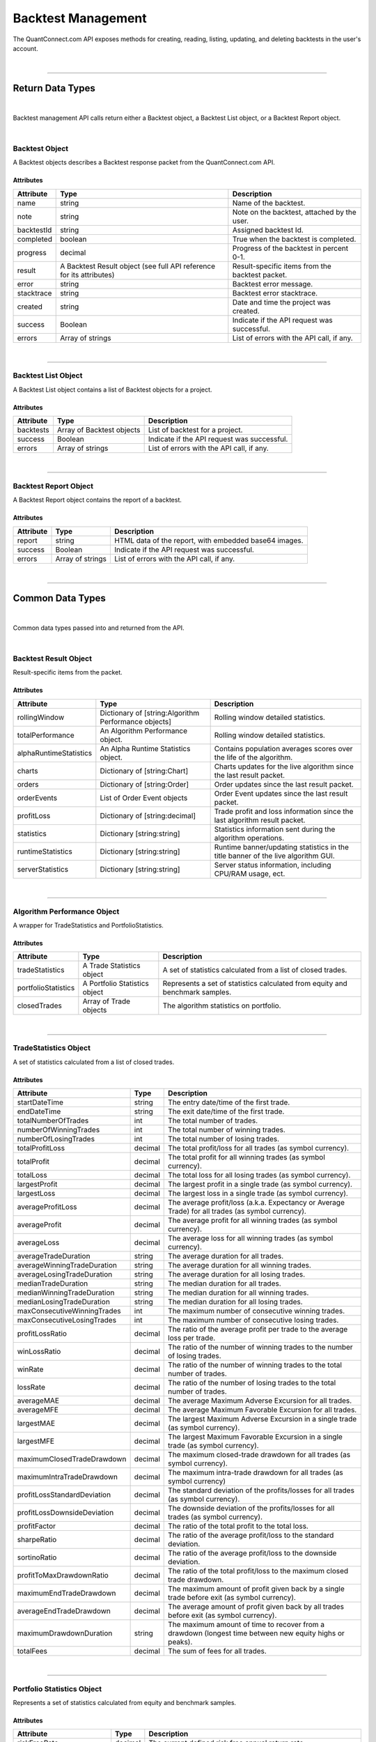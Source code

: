 .. _platform-api-backtest:

===================
Backtest Management
===================

The QuantConnect.com API exposes methods for creating, reading, listing, updating, and deleting backtests in the user's account.

|

----------------------------------------------------------------

Return Data Types
-----------------

|

Backtest management API calls return either a Backtest object, a Backtest List object, or a Backtest Report object.

|

Backtest Object
===============

A Backtest objects describes a Backtest response packet from the QuantConnect.com API.

Attributes
^^^^^^^^^^

.. list-table::
   :header-rows: 1

   * - Attribute
     - Type
     - Description
   * - name
     - string
     - Name of the backtest.
   * - note
     - string
     - Note on the backtest, attached by the user.
   * - backtestId
     - string
     - Assigned backtest Id.
   * - completed
     - boolean
     - True when the backtest is completed.
   * - progress
     - decimal
     - Progress of the backtest in percent 0-1.
   * - result
     - A Backtest Result object (see full API reference for its attributes)
     - Result-specific items from the backtest packet.
   * - error
     - string
     - Backtest error message.
   * - stacktrace
     - string
     - Backtest error stacktrace.
   * - created
     - string
     - Date and time the project was created.
   * - success
     - Boolean
     - Indicate if the API request was successful.
   * - errors
     - Array of strings
     - List of errors with the API call, if any.

|

----------------------------------------------------------------

Backtest List Object
====================

A Backtest List object contains a list of Backtest objects for a project.

Attributes
^^^^^^^^^^

.. list-table::
   :header-rows: 1

   * - Attribute
     - Type
     - Description
   * - backtests
     - Array of Backtest objects
     - List of backtest for a project.
   * - success
     - Boolean
     - Indicate if the API request was successful.
   * - errors
     - Array of strings
     - List of errors with the API call, if any.

|

----------------------------------------------------------------

Backtest Report Object
======================

A Backtest Report object contains the report of a backtest.

Attributes
^^^^^^^^^^

.. list-table::
   :header-rows: 1

   * - Attribute
     - Type
     - Description
   * - report
     - string
     - HTML data of the report, with embedded base64 images.
   * - success
     - Boolean
     - Indicate if the API request was successful.
   * - errors
     - Array of strings
     - List of errors with the API call, if any.

|

----------------------------------------------------------------

Common Data Types
-----------------

|

Common data types passed into and returned from the API.

|

Backtest Result Object
======================

Result-specific items from the packet.

Attributes
^^^^^^^^^^

.. list-table::
   :header-rows: 1

   * - Attribute
     - Type
     - Description
   * - rollingWindow
     - Dictionary of [string:Algorithm Performance objects]
     - Rolling window detailed statistics.
   * - totalPerformance
     - An Algorithm Performance object.
     - Rolling window detailed statistics.
   * - alphaRuntimeStatistics
     - An Alpha Runtime Statistics object.
     - Contains population averages scores over the life of the algorithm.
   * - charts
     - Dictionary of [string:Chart]
     - Charts updates for the live algorithm since the last result packet.
   * - orders
     - Dictionary of [string:Order]
     - Order updates since the last result packet.
   * - orderEvents
     - List of Order Event objects
     - Order Event updates since the last result packet.
   * - profitLoss
     - Dictionary of [string:decimal]
     - Trade profit and loss information since the last algorithm result packet.
   * - statistics
     - Dictionary [string:string]
     - Statistics information sent during the algorithm operations.
   * - runtimeStatistics
     - Dictionary [string:string]
     - Runtime banner/updating statistics in the title banner of the live algorithm GUI.
   * - serverStatistics
     - Dictionary [string:string]
     - Server status information, including CPU/RAM usage, ect.

|

----------------------------------------------------------------

Algorithm Performance Object
============================

A wrapper for TradeStatistics and PortfolioStatistics.

Attributes
^^^^^^^^^^

.. list-table::
   :header-rows: 1

   * - Attribute
     - Type
     - Description
   * - tradeStatistics
     - A Trade Statistics object
     - A set of statistics calculated from a list of closed trades.
   * - portfolioStatistics
     - A Portfolio Statistics object
     - Represents a set of statistics calculated from equity and benchmark samples.
   * - closedTrades
     - Array of Trade objects
     - The algorithm statistics on portfolio.

|

----------------------------------------------------------------

TradeStatistics Object
======================

A set of statistics calculated from a list of closed trades.

Attributes
^^^^^^^^^^

.. list-table::
   :header-rows: 1

   * - Attribute
     - Type
     - Description
   * - startDateTime
     - string
     - The entry date/time of the first trade.
   * - endDateTime
     - string
     - The exit date/time of the first trade.
   * - totalNumberOfTrades
     - int
     - The total number of trades.
   * - numberOfWinningTrades
     - int
     - The total number of winning trades.
   * - numberOfLosingTrades
     - int
     - The total number of losing trades.
   * - totalProfitLoss
     - decimal
     - The total profit/loss for all trades (as symbol currency).
   * - totalProfit
     - decimal
     - The total profit for all winning trades (as symbol currency).
   * - totalLoss
     - decimal
     - The total loss for all losing trades (as symbol currency).
   * - largestProfit
     - decimal
     - The largest profit in a single trade (as symbol currency).
   * - largestLoss
     - decimal
     - The largest loss in a single trade (as symbol currency).
   * - averageProfitLoss
     - decimal
     - The average profit/loss (a.k.a. Expectancy or Average Trade) for all trades (as symbol currency).
   * - averageProfit
     - decimal
     - The average profit for all winning trades (as symbol currency).
   * - averageLoss
     - decimal
     - The average loss for all winning trades (as symbol currency).
   * - averageTradeDuration
     - string
     - The average duration for all trades.
   * - averageWinningTradeDuration
     - string
     - The average duration for all winning trades.
   * - averageLosingTradeDuration
     - string
     - The average duration for all losing trades.
   * - medianTradeDuration
     - string
     - The median duration for all trades.
   * - medianWinningTradeDuration
     - string
     - The median duration for all winning trades.
   * - medianLosingTradeDuration
     - string
     - The median duration for all losing trades.
   * - maxConsecutiveWinningTrades
     - int
     - The maximum number of consecutive winning trades.
   * - maxConsecutiveLosingTrades
     - int
     - The maximum number of consecutive losing trades.
   * - profitLossRatio
     - decimal
     - The ratio of the average profit per trade to the average loss per trade.
   * - winLossRatio
     - decimal
     - The ratio of the number of winning trades to the number of losing trades.
   * - winRate
     - decimal
     - The ratio of the number of winning trades to the total number of trades.
   * - lossRate
     - decimal
     - The ratio of the number of losing trades to the total number of trades.
   * - averageMAE
     - decimal
     - The average Maximum Adverse Excursion for all trades.
   * - averageMFE
     - decimal
     - The average Maximum Favorable Excursion for all trades.
   * - largestMAE
     - decimal
     - The largest Maximum Adverse Excursion in a single trade (as symbol currency).
   * - largestMFE
     - decimal
     - The largest Maximum Favorable Excursion in a single trade (as symbol currency).
   * - maximumClosedTradeDrawdown
     - decimal
     - The maximum closed-trade drawdown for all trades (as symbol currency).
   * - maximumIntraTradeDrawdown
     - decimal
     - The maximum intra-trade drawdown for all trades (as symbol currency)
   * - profitLossStandardDeviation
     - decimal
     - The standard deviation of the profits/losses for all trades (as symbol currency).
   * - profitLossDownsideDeviation
     - decimal
     - The downside deviation of the profits/losses for all trades (as symbol currency).
   * - profitFactor
     - decimal
     - The ratio of the total profit to the total loss.
   * - sharpeRatio
     - decimal
     - The ratio of the average profit/loss to the standard deviation.
   * - sortinoRatio
     - decimal
     - The ratio of the average profit/loss to the downside deviation.
   * - profitToMaxDrawdownRatio
     - decimal
     - The ratio of the total profit/loss to the maximum closed trade drawdown.
   * - maximumEndTradeDrawdown
     - decimal
     - The maximum amount of profit given back by a single trade before exit (as symbol currency).
   * - averageEndTradeDrawdown
     - decimal
     - The average amount of profit given back by all trades before exit (as symbol currency).
   * - maximumDrawdownDuration
     - string
     - The maximum amount of time to recover from a drawdown (longest time between new equity highs or peaks).
   * - totalFees
     - decimal
     - The sum of fees for all trades.

|

----------------------------------------------------------------

Portfolio Statistics Object
============================

Represents a set of statistics calculated from equity and benchmark samples.

Attributes
^^^^^^^^^^

.. list-table::
   :header-rows: 1

   * - Attribute
     - Type
     - Description
   * - riskFreeRate
     - decimal
     - The current defined risk free annual return rate.
   * - averageWinRate
     - decimal
     - The average rate of return for winning trades.
   * - averageLossRate
     - decimal
     - The average rate of return for losing trades.
   * - profitLossRatio
     - decimal
     - The ratio of the average win rate to the average loss rate.
   * - winRate
     - decimal
     - The ratio of the number of winning trades to the total number of trades.
   * - lossRate
     - decimal
     - The ratio of the number of losing trades to the total number of trades.
   * - expectancy
     - decimal
     - The expected value of the rate of return.
   * - compoundingAnnualReturn
     - decimal
     - Annual compounded returns statistic based on the final-starting capital and years.
   * - drawdown
     - decimal
     - Drawdown maximum percentage.
   * - totalNetProfit
     - decimal
     - The total net profit percentage.
   * - sharpeRatio
     - decimal
     - Sharpe ratio with respect to risk free rate: measures excess of return per unit of risk.
   * - probabilisticSharpeRatio
     - decimal
     - A probability measure associated with the Sharpe ratio. It informs us of the probability that the estimated Sharpe ratio is greater than a chosen benchmark.
   * - alpha
     - decimal
     - Abnormal returns over the risk free rate and the relationship (beta) with the benchmark returns.
   * - beta
     - decimal
     - The covariance between the algorithm and benchmark performance, divided by benchmark's variance
   * - annualStandardDeviation
     - decimal
     - Annualized standard deviation.
   * - annualVariance
     - decimal
     - Calculation using the daily performance variance and trading days per year.
   * - informationRatio
     - decimal
     - Risk adjusted return.
   * - trackingError
     - decimal
     - A measure of how closely a portfolio follows the index to which it is benchmarked.
   * - treynorRatio
     - decimal
     - A measurement of the returns earned in excess of that which could have been earned on an investment that has no diversifiable risk.

|

----------------------------------------------------------------

Trade Object
============

Represents a closed trade.

Attributes
^^^^^^^^^^

.. list-table::
   :header-rows: 1

   * - Attribute
     - Type
     - Description
   * - symbol
     - A Symbol object
     - .
   * - entryTime
     - string
     - The date and time the trade was opened.
   * - entryPrice
     - decimal
     - The price at which the trade was opened (or the average price if multiple entries).
   * - direction
     - string
     - The direction of the trade. Either "Long" or "Short".
   * - quantity
     - decimal
     - The total unsigned quantity of the trade.
   * - exitTime
     - string
     - The date and time the trade was closed.
   * - exitPrice
     - decimal
     - The price at which the trade was closed (or the average price if multiple exits).
   * - profitLoss
     - decimal
     - The gross profit/loss of the trade (as account currency).
   * - totalFees
     - decimal
     - The total fees associated with the trade (always positive value) (as account currency).
   * - mAE
     - decimal
     - The Maximum Adverse Excursion (as account currency).
   * - mFE
     - decimal
     - The Maximum Favorable Excursion (as account currency).
   * - duration
     - string
     - The duration of the trade.
   * - endTradeDrawdown
     - decimal
     - The amount of profit given back before the trade was closed.

|

----------------------------------------------------------------

Alpha Runtime Statistics Object
===============================

Contains insight population run time statistics.

Attributes
^^^^^^^^^^

.. list-table::
   :header-rows: 1

   * - Attribute
     - Type
     - Description
   * - MeanPopulationScore
     - string
     - The base currency used.
   * - RollingAveragedPopulationScore
     - An Insight Score object
     - Defines the scores given to a particular insight.
   * - LongCount
     - string
     - Gets the total number of insights with an up direction.
   * - ShortCount
     - string
     - Gets the total number of insights with a down direction.
   * - LongShortRatio
     - decimal
     - The ratio of InsightDirection.Up over InsightDirection.Down.
   * - TotalAccumulatedEstimatedAlphaValue
     - decimal
     - The total accumulated estimated value of trading all insights.
   * - KellyCriterionEstimate
     - decimal
     - Score of the strategy's insights predictive power.
   * - KellyCriterionProbabilityValue
     - decimal
     - The p-value or probability value of the KellyCriterionEstimate.
   * - FitnessScore
     - decimal
     - Score of the strategy's performance, and suitability for the Alpha Stream Market.
   * - PortfolioTurnover
     - decimal
     - Measurement of the strategies trading activity with respect to the portfolio value. Calculated as the sales volume with respect to the average total portfolio value.
   * - ReturnOverMaxDrawdown
     - decimal
     - Provides a risk adjusted way to factor in the returns and drawdown of the strategy. It is calculated by dividing the Portfolio Annualized Return by the Maximum Drawdown seen during the backtest.
   * - SortinoRatio
     - decimal
     - Gives a relative picture of the strategy volatility. It is calculated by taking a portfolio's annualized rate of return and subtracting the risk free rate of return.
   * - EstimatedMonthlyAlphaValue
     - decimal
     - Suggested Value of the Alpha On A Monthly Basis For Licensing.
   * - TotalInsightsGenerated
     - string
     - The total number of insight signals generated by the algorithm.
   * - TotalInsightsClosed
     - string
     - The total number of insight signals generated by the algorithm.
   * - TotalInsightsAnalysisCompleted
     - string
     - The total number of insight signals generated by the algorithm.
   * - MeanPopulationEstimatedInsightValue
     - decimal
     - Gets the mean estimated insight value.

|

----------------------------------------------------------------

Chart Object
============

Single Parent Chart Object for Custom Charting.

Attributes
^^^^^^^^^^

.. list-table::
   :header-rows: 1

   * - Attribute
     - Type
     - Description
   * - name
     - string
     - Name of the Chart.
   * - chartType
     - string
     - Type of the Chart. Either 'Overlayed' or 'Stacked'.
   * - series
     - A Series object
     - List of Series Objects for this Chart.

|

----------------------------------------------------------------

Order Object
============

Order struct for placing new trade.

Attributes
^^^^^^^^^^

.. list-table::
   :header-rows: 1

   * - Attribute
     - Type
     - Description
   * - id
     - int
     - Order Id.
   * - contingentId
     - int
     - Order Id to process before processing this order.
   * - brokerId
     - int
     - Brokerage Id for this order for when the brokerage splits orders into multiple pieces.
   * - symbol
     - Array of strings
     -
   * - price
     - decimal
     - Price of the order.
   * - priceCurrency
     - string
     - Currency for the order price.
   * - time
     - string
     - Gets the utc time the order was created.
   * - createdTime
     - string
     - Gets the utc time this order was created. Alias for Time.
   * - lastFillTime
     - string
     - Gets the utc time the last fill was received, or null if no fills have been received.
   * - lastUpdateTime
     - string
     - Gets the utc time this order was last updated, or null if the order has not been updated.
   * - canceledTime
     - string
     - Gets the utc time this order was canceled, or null if the order was not canceled.
   * - quantity
     - decimal
     - Number of shares to execute.
   * - type
     - string
     - Order type. Either 'Market', 'Limit', 'StopMarket', 'StopLimit', 'MarketOnOpen', 'MarketOnClose', or 'OptionExercise'.
   * - status
     - string
     - Status of the Order. Either 'New', 'Submitted', 'PartiallyFilled', 'Filled', 'Canceled', 'None', 'Invalid', 'CancelPending', or 'UpdateSubmitted'.
   * - tag
     - string
     - Tag the order with some custom data.
   * - securityType
     - string
     - Type of tradable security / underlying asset. Either 'Base', 'Equity', 'Option', 'Commodity', 'Forex', 'Future', 'Cfd' or 'Crypto'.
   * - direction
     - string
     - Direction of the order. Either 'Buy', 'Sell', or 'Hold'.
   * - value
     - decimal
     - Gets the executed value of this order. If the order has not yet filled, then this will return zero.
   * - orderSubmissionData
     - An Order Submission Data object
     - Stores time and price information available at the time an order was submitted.
   * - isMarketable
     - Boolean
     - Returns true if the order is a marketable order.

|

----------------------------------------------------------------

Order Event Object
==================

Messaging class signifying a change in an order state and record the change in the user's algorithm portfolio.

Attributes
^^^^^^^^^^

.. list-table::
   :header-rows: 1

   * - Attribute
     - Type
     - Description
   * - orderId
     - int
     - Id of the order this event comes from.
   * - id
     - int
     - The unique order event id for each order.
   * - symbol
     - A Symbol object.
     - A unique security identifier.
   * - utcTime
     - string
     - The date and time of this event (UTC).
   * - status
     - string
     - Fill status of the order class. Either 'New', 'Submitted', 'PartiallyFilled', 'Filled', 'Canceled', 'None', 'Invalid', 'CancelPending' or 'UpdateSubmitted'.
   * - orderFee
     - An Order Fee object.
     - The fee associated with the order.
   * - fillPrice
     - decimal
     - Fill price information about the order.
   * - fillPriceCurrency
     - string
     - Currency for the fill price.
   * - fillQuantity
     - decimal
     - Number of shares of the order that was filled in this event.
   * - direction
     - string.
     - Direction of the order. Either 'Buy', 'Sell', or 'Hold'.
   * - message
     - string
     - Any message from the exchange.
   * - isAssignment
     - Boolean
     - True if the order event is an assignment.
   * - stopPrice
     - decimal
     - The current stop price.
   * - limitPrice
     - decimal
     - The current limit price.
   * - quantity
     - decimal
     - The current order quantity.

|

----------------------------------------------------------------

Symbol Object
=============

Represents a unique security identifier. This is made of two components, the unique SID and the Value. The value is the current ticker symbol while the SID is constant over the life of a security.

Attributes
^^^^^^^^^^

.. list-table::
   :header-rows: 1

   * - Attribute
     - Type
     - Description
   * - value
     - string
     - The current symbol for this ticker.
   * - id
     - string
     - The security identifier for this symbol.
   * - permtick
     - string
     - The current symbol for this ticker.

|

----------------------------------------------------------------

Insight Score Object
====================

Defines the scores given to a particular insight.

Attributes
^^^^^^^^^^

.. list-table::
   :header-rows: 1

   * - Attribute
     - Type
     - Description
   * - updatedTimeUtc
     - string
     - Gets the time these scores were last updated.
   * - direction
     - double
     - Gets the direction score.
   * - magnitude
     - double
     - Gets the magnitude score.
   * - isFinalScore
     - Boolean
     - Gets whether or not this is the insight's final score.

|

----------------------------------------------------------------

Series Object
============

Series data and properties for a chart.

Attributes
^^^^^^^^^^

.. list-table::
   :header-rows: 1

   * - Attribute
     - Type
     - Description
   * - name
     - string
     - Name of the series.
   * - unit
     - string
     - Axis for the chart series.
   * - index
     - int
     - Index/position of the series on the chart.
   * - values
     - Array of Chart Point objects
     - Values for the series plot. These values are assumed to be in ascending time order (first points earliest, last points latest).
   * - seriesType
     - string
     - Chart type for the series. Either 'Line', 'Scatter', 'Candle', 'Bar', 'Flag', 'StackedArea', 'Pie' or 'Treemap'.
   * - color
     - string
     - Color the series.
   * - scatterMarkerSymbol
     - string
     - Shape or symbol for the marker in a scatter plot. Either 'none', 'circle', 'square', 'diamond', 'triangle' or 'triangle-down'.
   * - _updatePosition
     - int
     - Index of the last fetch update request to only retrieve the "delta" of the previous request.

|

----------------------------------------------------------------

Order Submission Data Object
============================

Stores time and price information available at the time an order was submitted.

Attributes
^^^^^^^^^^

.. list-table::
   :header-rows: 1

   * - Attribute
     - Type
     - Description
   * - bidPrice
     - decimal
     - The bid price at an order submission time.
   * - askPrice
     - decimal
     - The ask price at an order submission time.
   * - lastPrice
     - decimal
     - The last price at an order submission time.

|

----------------------------------------------------------------

Order Fee Object
================

The order fee associated with the specified order.

Attributes
^^^^^^^^^^

.. list-table::
   :header-rows: 1

   * - Attribute
     - Type
     - Description
   * - value
     - A Cash Amount object
     - A cash amount which can be converted to account currency using a currency converter.

|

----------------------------------------------------------------

Chart Point Object
==================

Chart Point Value Type for QCAlgorithm.Plot().

Attributes
^^^^^^^^^^

.. list-table::
   :header-rows: 1

   * - Attribute
     - Type
     - Description
   * - x
     - decimal
     - Time of this chart point: lower case for javascript encoding simplicty.
   * - y
     - decimal
     - Value of this chart point:  lower case for javascript encoding simplicty.

|

----------------------------------------------------------------

Cash Amount Object
==================

Chart Point Value Type for QCAlgorithm.Plot().

Attributes
^^^^^^^^^^

.. list-table::
   :header-rows: 1

   * - Attribute
     - Type
     - Description
   * - x
     - decimal
     - Time of this chart point: lower case for javascript encoding simplicty.
   * - y
     - decimal
     - Value of this chart point:  lower case for javascript encoding simplicty.

|

----------------------------------------------------------------

Create a Backtest
-----------------

Create a new backtest.

Path
====

``POST`` /backtests/create

Request
=======

.. code-block::

    {
      "projectId": 000000001,
      "compileId": 12345,
      "backtestName": "My first backtest"
    }

.. list-table::
   :header-rows: 1

   * - Parameter
     - Type
     - Description
   * - projectId ``(Required)``
     - int
     - Project Id of the project which was compiled.
   * - compileId ``(Required)``
     - int
     - Compile Id returned from the compile creation request.
   * - backtestName ``(Required)``
     - string
     - Name for the new backtest

Response
========

Returns the newly created Backtest object.

.. code-block::

    {
      "name": "My first backtest",
      "backtestId": "abc123",
      "completed": false,
      "progress": 0.5
    }

|

----------------------------------------------------------------

Read a Backtest
---------------

Read out a single backtest from one of the user's projects.

Path
====

``POST`` /backtests/read

Request
=======

.. code-block::

    {
      "projectId": 000000001,
      "backtestId": "abc123"
    }

.. list-table::
   :header-rows: 1

   * - Parameter
     - Type
     - Description
   * - projectId ``(Required)``
     - int
     - Project Id of the project from which to read a backtest.
   * - backtestId ``(Required)``
     - string
     - Compile-specific backtest Id of the backtest to read.

Response
========

Returns the requested Backtest object.

.. code-block::

    {
      "name": "My first backtest",
      "backtestId": "abc123",
      "completed": false,
      "progress": 0.5
    }

|

----------------------------------------------------------------

Update a Backtest
-----------------

Update a backtest's name and/or note.

Path
====

``POST`` /backtests/update

Request
=======

.. code-block::

    {
      "projectId": 000000001,
      "backtestId": "abc123",
      "name": "My backtest's new name",
      "note": "My personal note"
    }

.. list-table::
   :header-rows: 1

   * - Parameter
     - Type
     - Description
   * - projectId ``(Required)``
     - int
     - Project Id for the backtest we want to update.
   * - backtestId ``(Required)``
     - string
     - Backtest Id of the backtest we want to update.
   * - name
     - string
     - Name we'd like to assign to the backtest.
   * - note
     - string
     - Note attached to the backtest.

Response
========

Returns a RestResponse object which indicates whether the request executed successfully.

.. code-block::

    {
      "success": true,
    }

|

----------------------------------------------------------------

Delete a Backtest
-----------------

Delete the specified backtest from the specified project.

Path
====

``POST`` /backtests/delete

Request
=======

.. code-block::

    {
      "projectId": 000000001,
      "backtestId": "abc123"
    }

.. list-table::
   :header-rows: 1

   * - Parameter
     - Type
     - Description
   * - projectId ``(Required)``
     - int
     - Project Id for the backtest we want to delete.
   * - backtestId ``(Required)``
     - string
     - Backtest Id of the backtest we want to delete.

Response
========

Returns a RestResponse object which indicates whether the request executed successfully.

.. code-block::

    {
      "success": true,
    }

|

----------------------------------------------------------------

List Backtests
--------------

Get details from all of the backtests for the specified project.

Path
====

``POST`` /backtests/read

Request
=======

.. code-block::

    {
      "projectId": 000000001
    }

.. list-table::
   :header-rows: 1

   * - Parameter
     - Type
     - Description
   * - projectId ``(Required)``
     - int
     - Project Id of the project from which to read a backtest.

Response
========

Returns a Backtest List object containing all of the requested Backtest objects.

.. code-block::

    {
      "backtests": [
        {
          "name": "My first backtest",
          "backtestId": "abc123",
          "completed": false,
          "progress": 0.5
        },
        {
          "name": "My second backtest",
          "backtestId": "def456",
          "completed": false,
          "progress": 0.5
        }
      ],
      "success": true
    }

|

----------------------------------------------------------------

Read a Backtest Report
----------------------

Read out the report from the specified backtest.

Path
====

``POST`` /backtests/read/report

Request
=======

.. code-block::

    {
      "projectId": 000000001,
      "backtestId": "abc123"
    }

.. list-table::
   :header-rows: 1

   * - Parameter
     - Type
     - Description
   * - projectId ``(Required)``
     - int
     - Project Id of the project from which to read a backtest report.
   * - backtestId ``(Required)``
     - string
     - Compile-specific backtest Id of the backtest report to read.

Response
========

Returns a Backtest Report object.

.. code-block::

    {
      "report": "Backtest report data",
      "success": true
    }

|